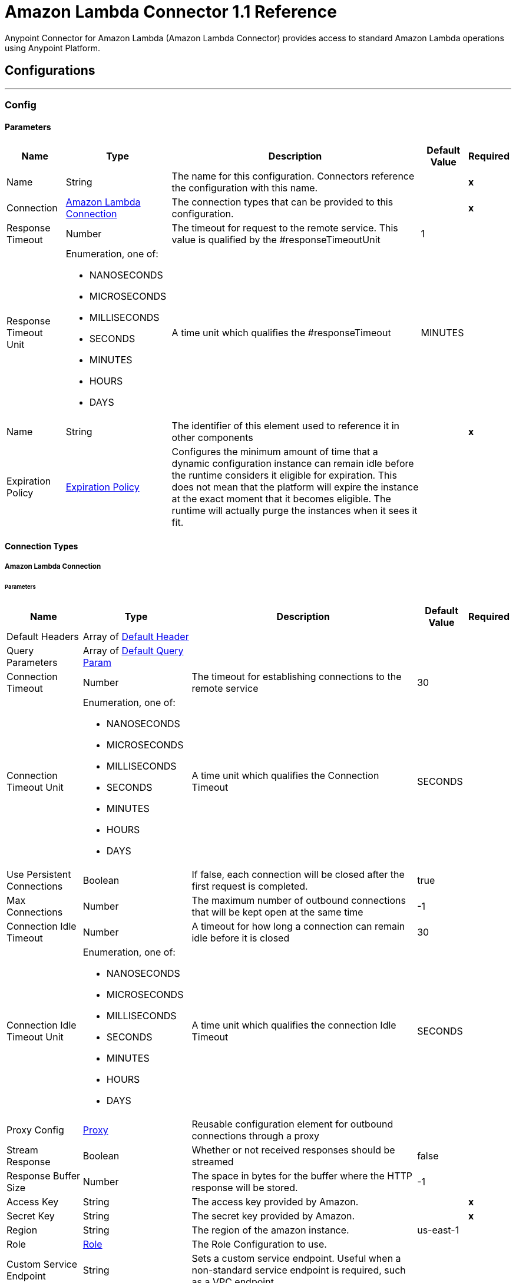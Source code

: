 = Amazon Lambda Connector 1.1 Reference
:page-aliases: connectors::amazon/amazon-lambda-connector-reference.adoc


Anypoint Connector for Amazon Lambda (Amazon Lambda Connector) provides access to standard Amazon Lambda operations using Anypoint Platform.

== Configurations
---
[[Config]]
=== Config


==== Parameters

[%header%autowidth.spread]
|===
| Name | Type | Description | Default Value | Required
|Name | String | The name for this configuration. Connectors reference the configuration with this name. | | *x*{nbsp}
| Connection a| <<Config_Connection, Amazon Lambda Connection>>
| The connection types that can be provided to this configuration. | | *x*{nbsp}
| Response Timeout a| Number |  The timeout for request to the remote service. This value is qualified by the #responseTimeoutUnit |  1 | {nbsp}
| Response Timeout Unit a| Enumeration, one of:

** NANOSECONDS
** MICROSECONDS
** MILLISECONDS
** SECONDS
** MINUTES
** HOURS
** DAYS |  A time unit which qualifies the #responseTimeout |  MINUTES | {nbsp}
| Name a| String |  The identifier of this element used to reference it in other components |  | *x*{nbsp}
| Expiration Policy a| <<ExpirationPolicy>> |  Configures the minimum amount of time that a dynamic configuration instance can remain idle before the runtime considers it eligible for expiration. This does not mean that the platform will expire the instance at the exact moment that it becomes eligible. The runtime will actually purge the instances when it sees it fit. |  | {nbsp}
|===

==== Connection Types
[[Config_Connection]]
===== Amazon Lambda Connection


====== Parameters

[%header%autowidth.spread]
|===
| Name | Type | Description | Default Value | Required
| Default Headers a| Array of <<DefaultHeader>> |  |  | {nbsp}
| Query Parameters a| Array of <<DefaultQueryParam>> |  |  | {nbsp}
| Connection Timeout a| Number |  The timeout for establishing connections to the remote service |  30 | {nbsp}
| Connection Timeout Unit a| Enumeration, one of:

** NANOSECONDS
** MICROSECONDS
** MILLISECONDS
** SECONDS
** MINUTES
** HOURS
** DAYS |  A time unit which qualifies the Connection Timeout |  SECONDS | {nbsp}
| Use Persistent Connections a| Boolean |  If false, each connection will be closed after the first request is completed. |  true | {nbsp}
| Max Connections a| Number |  The maximum number of outbound connections that will be kept open at the same time |  -1 | {nbsp}
| Connection Idle Timeout a| Number |  A timeout for how long a connection can remain idle before it is closed |  30 | {nbsp}
| Connection Idle Timeout Unit a| Enumeration, one of:

** NANOSECONDS
** MICROSECONDS
** MILLISECONDS
** SECONDS
** MINUTES
** HOURS
** DAYS |  A time unit which qualifies the connection Idle Timeout |  SECONDS | {nbsp}
| Proxy Config a| <<Proxy>> |  Reusable configuration element for outbound connections through a proxy |  | {nbsp}
| Stream Response a| Boolean |  Whether or not received responses should be streamed |  false | {nbsp}
| Response Buffer Size a| Number |  The space in bytes for the buffer where the HTTP response will be stored. |  -1 | {nbsp}
| Access Key a| String |  The access key provided by Amazon. |  | *x*{nbsp}
| Secret Key a| String |  The secret key provided by Amazon. |  | *x*{nbsp}
| Region a| String |  The region of the amazon instance. |  us-east-1 | {nbsp}
| Role a| <<Role>> |  The Role Configuration to use. |  | {nbsp}
| Custom Service Endpoint a| String |  Sets a custom service endpoint. Useful when a non-standard service endpoint is required, such as a VPC endpoint. |  | {nbsp}
| Protocol a| Enumeration, one of:

** HTTP
** HTTPS |  Protocol to use for communication. Valid values are HTTP and HTTPS |  HTTP | {nbsp}
| TLS Configuration a| <<Tls>> |  |  | {nbsp}
| Reconnection a| <<Reconnection>> |  When the application is deployed, a connectivity test is performed on all connectors. If set to true, deployment will fail if the test doesn't pass after exhausting the associated reconnection strategy |  | {nbsp}
|===

==== Associated Operations
* <<Create20141113FunctionsInvokeAsyncByFunctionName>> {nbsp}
* <<Create20150331FunctionsInvocationsByFunctionName>> {nbsp}
* <<Get20150331Functions>> {nbsp}
* <<Get20150331FunctionsByFunctionName>> {nbsp}



== Operations

[[Create20141113FunctionsInvokeAsyncByFunctionName]]
== Invoke Async
`<amazon-lambda:create20141113-functions-invoke-async-by-function-name>`


For asynchronous function invocation, use Invoke. Invokes a function asynchronously. This operation makes an HTTP POST request to the /2014-11-13/functions/{FunctionName}/invoke-async/ endpoint


=== Parameters

[%header%autowidth.spread]
|===
| Name | Type | Description | Default Value | Required
| Configuration | String | The name of the configuration to use. | | *x*{nbsp}
| Function Name a| String |  The name of the Lambda function. Name formats Function name - my-function. Function ARN - arn:aws:lambda:us-west-2:123456789012:function:my-function. Partial ARN - 123456789012:function:my-function. The length constraint applies only to the full ARN. If you specify only the function name, it is limited to 64 characters in length. |  | *x*{nbsp}
| Body a| Any |  the content to use |  #[payload] | {nbsp}
| Config Ref a| ConfigurationProvider |  The name of the configuration to be used to execute this component |  | *x*{nbsp}
| Streaming Strategy a| * <<RepeatableInMemoryStream>>
* <<RepeatableFileStoreStream>>
* non-repeatable-stream |  Configure if repeatable streams should be used and their behaviour |  | {nbsp}
| Custom Query Parameters a| Object |  |  | {nbsp}
| Custom Headers a| Object |  |  | {nbsp}
| Response Timeout a| Number |  The timeout for request to the remote service. This value is qualified by the #responseTimeoutUnit |  | {nbsp}
| Response Timeout Unit a| Enumeration, one of:

** NANOSECONDS
** MICROSECONDS
** MILLISECONDS
** SECONDS
** MINUTES
** HOURS
** DAYS |  A time unit which qualifies the #responseTimeout |  | {nbsp}
| Target Variable a| String |  The name of a variable on which the operation's output will be placed |  | {nbsp}
| Target Value a| String |  An expression that will be evaluated against the operation's output and the outcome of that expression will be stored in the target variable |  #[payload] | {nbsp}
| Reconnection Strategy a| * <<Reconnect>>
* <<ReconnectForever>> |  A retry strategy in case of connectivity errors |  | {nbsp}
|===

=== Output

[%autowidth.spread]
|===
| *Type* a| Any
| *Attributes Type* a| <<HttpResponseAttributes>>
|===

=== For Configurations

* <<Config>> {nbsp}

=== Throws

* AMAZON-LAMBDA:BAD_REQUEST {nbsp}
* AMAZON-LAMBDA:CLIENT_ERROR {nbsp}
* AMAZON-LAMBDA:CONNECTIVITY {nbsp}
* AMAZON-LAMBDA:INTERNAL_SERVER_ERROR {nbsp}
* AMAZON-LAMBDA:NOT_ACCEPTABLE {nbsp}
* AMAZON-LAMBDA:NOT_FOUND {nbsp}
* AMAZON-LAMBDA:RETRY_EXHAUSTED {nbsp}
* AMAZON-LAMBDA:SERVER_ERROR {nbsp}
* AMAZON-LAMBDA:SERVICE_UNAVAILABLE {nbsp}
* AMAZON-LAMBDA:TIMEOUT {nbsp}
* AMAZON-LAMBDA:TOO_MANY_REQUESTS {nbsp}
* AMAZON-LAMBDA:UNAUTHORIZED {nbsp}
* AMAZON-LAMBDA:UNSUPPORTED_MEDIA_TYPE {nbsp}


[[Create20150331FunctionsInvocationsByFunctionName]]
== Invoke
`<amazon-lambda:create20150331-functions-invocations-by-function-name>`


Invokes a Lambda function. You can invoke a function synchronously (and wait for the response), or asynchronously. To invoke a function asynchronously, set InvocationType to Event. For synchronous invocation, details about the function response, including errors, are included in the response body and headers. For either invocation type, you can find more information in the execution log and trace. When an error occurs, your function may be invoked multiple times. Retry behavior varies by error type, client, event source, and invocation type. For example, if you invoke a function asynchronously and it returns an error, Lambda executes the function up to two more times. For more information, see Retry Behavior. For asynchronous invocation, Lambda adds events to a queue before sending them to your function. If your function does not have enough capacity to keep up with the queue, events may be lost. Occasionally, your function may receive the same event multiple times, even if no error occurs. To retain events that were not processed, configure your function with a dead-letter queue. The status code in the API response doesn't reflect function errors. Error codes are reserved for errors that prevent your function from executing, such as permissions errors, limit errors, or issues with your function's code and configuration. For example, Lambda returns TooManyRequestsException if executing the function would cause you to exceed a concurrency limit at either the account level (ConcurrentInvocationLimitExceeded) or function level (ReservedFunctionConcurrentInvocationLimitExceeded). For functions with a long timeout, your client might be disconnected during synchronous invocation while it waits for a response. Configure your HTTP client, SDK, firewall, proxy, or operating system to allow for long connections with timeout or keep-alive settings. This operation requires permission for the lambda:InvokeFunction action. This operation makes an HTTP POST request to the /2015-03-31/functions/{FunctionName}/invocations endpoint


=== Parameters

[%header%autowidth.spread]
|===
| Name | Type | Description | Default Value | Required
| Configuration | String | The name of the configuration to use. | | *x*{nbsp}
| Function Name a| String |  The name of the Lambda function, version, or alias. Name formats Function name - my-function (name-only), my-function:v1 (with alias). Function ARN - arn:aws:lambda:us-west-2:123456789012:function:my-function. Partial ARN - 123456789012:function:my-function. You can append a version number or alias to any of the formats. The length constraint applies only to the full ARN. If you specify only the function name, it is limited to 64 characters in length. |  | *x*{nbsp}
| Qualifier a| String |  Specify a version or alias to invoke a published version of the function. |  | {nbsp}
| X Amz Invocation Type a| Enumeration, one of:

** EVENT
** REQUEST_RESPONSE
** DRY_RUN |  Choose from the following options. RequestResponse (default) - Invoke the function synchronously. Keep the connection open until the function returns a response or times out. The API response includes the function response and additional data. Event - Invoke the function asynchronously. Send events that fail multiple times to the function's dead-letter queue (if it's configured). The API response only includes a status code. DryRun - Validate parameter values and verify that the user or role has permission to invoke the function. |  | {nbsp}
| X Amz Log Type a| Enumeration, one of:

** NONE
** TAIL |  Set to Tail to include the execution log in the response. |  | {nbsp}
| X Amz Client Context a| String |  Up to 3583 bytes of base64-encoded data about the invoking client to pass to the function in the context object. |  | {nbsp}
| Body a| Any |  the content to use |  #[payload] | {nbsp}
| Config Ref a| ConfigurationProvider |  The name of the configuration to be used to execute this component |  | *x*{nbsp}
| Streaming Strategy a| * <<RepeatableInMemoryStream>>
* <<RepeatableFileStoreStream>>
* non-repeatable-stream |  Configure if repeatable streams should be used and their behaviour |  | {nbsp}
| Custom Query Parameters a| Object |  |  | {nbsp}
| Custom Headers a| Object |  |  | {nbsp}
| Response Timeout a| Number |  The timeout for request to the remote service. This value is qualified by the #responseTimeoutUnit |  | {nbsp}
| Response Timeout Unit a| Enumeration, one of:

** NANOSECONDS
** MICROSECONDS
** MILLISECONDS
** SECONDS
** MINUTES
** HOURS
** DAYS |  A time unit which qualifies the #responseTimeout |  | {nbsp}
| Target Variable a| String |  The name of a variable on which the operation's output will be placed |  | {nbsp}
| Target Value a| String |  An expression that will be evaluated against the operation's output and the outcome of that expression will be stored in the target variable |  #[payload] | {nbsp}
| Reconnection Strategy a| * <<Reconnect>>
* <<ReconnectForever>> |  A retry strategy in case of connectivity errors |  | {nbsp}
|===

=== Output

[%autowidth.spread]
|===
| *Type* a| Any
| *Attributes Type* a| <<HttpResponseAttributes>>
|===

=== For Configurations

* <<Config>> {nbsp}

=== Throws

* AMAZON-LAMBDA:BAD_REQUEST {nbsp}
* AMAZON-LAMBDA:CLIENT_ERROR {nbsp}
* AMAZON-LAMBDA:CONNECTIVITY {nbsp}
* AMAZON-LAMBDA:INTERNAL_SERVER_ERROR {nbsp}
* AMAZON-LAMBDA:NOT_ACCEPTABLE {nbsp}
* AMAZON-LAMBDA:NOT_FOUND {nbsp}
* AMAZON-LAMBDA:RETRY_EXHAUSTED {nbsp}
* AMAZON-LAMBDA:SERVER_ERROR {nbsp}
* AMAZON-LAMBDA:SERVICE_UNAVAILABLE {nbsp}
* AMAZON-LAMBDA:TIMEOUT {nbsp}
* AMAZON-LAMBDA:TOO_MANY_REQUESTS {nbsp}
* AMAZON-LAMBDA:UNAUTHORIZED {nbsp}
* AMAZON-LAMBDA:UNSUPPORTED_MEDIA_TYPE {nbsp}


[[Get20150331Functions]]
== List Functions
`<amazon-lambda:get20150331-functions>`


Returns a list of Lambda functions, with the version-specific configuration of each. Lambda returns up to 50 functions per call. Set FunctionVersion to ALL to include all published versions of each function in addition to the unpublished version. The ListFunctions action returns a subset of the FunctionConfiguration fields. To get the additional fields (State, StateReasonCode, StateReason, LastUpdateStatus, LastUpdateStatusReason, LastUpdateStatusReasonCode) for a function or version, use GetFunction. This operation makes an HTTP GET request to the /2015-03-31/functions endpoint


=== Parameters

[%header%autowidth.spread]
|===
| Name | Type | Description | Default Value | Required
| Configuration | String | The name of the configuration to use. | | *x*{nbsp}
| Master Region a| String |  For Lambda@Edge functions, the AWS Region of the master function. For example, us-east-1 filters the list of functions to only include Lambda@Edge functions replicated from a master function in US East (N. Virginia). If specified, you must set FunctionVersion to ALL. |  | {nbsp}
| Function Version a| Enumeration, one of:

** ALL |  Set to ALL to include entries for all published versions of each function. |  | {nbsp}
| Marker a| String |  Specify the pagination token that's returned by a previous request to retrieve the next page of results. |  | {nbsp}
| Max Items a| Number |  The maximum number of functions to return in the response. Note that ListFunctions returns a maximum of 50 items in each response, even if you set the number higher. |  | {nbsp}
| Config Ref a| ConfigurationProvider |  The name of the configuration to be used to execute this component |  | *x*{nbsp}
| Streaming Strategy a| * <<RepeatableInMemoryStream>>
* <<RepeatableFileStoreStream>>
* non-repeatable-stream |  Configure if repeatable streams should be used and their behaviour |  | {nbsp}
| Custom Query Parameters a| Object |  |  #[null] | {nbsp}
| Custom Headers a| Object |  |  | {nbsp}
| Response Timeout a| Number |  The timeout for request to the remote service. This value is qualified by the #responseTimeoutUnit |  | {nbsp}
| Response Timeout Unit a| Enumeration, one of:

** NANOSECONDS
** MICROSECONDS
** MILLISECONDS
** SECONDS
** MINUTES
** HOURS
** DAYS |  A time unit which qualifies the #responseTimeout |  | {nbsp}
| Target Variable a| String |  The name of a variable on which the operation's output will be placed |  | {nbsp}
| Target Value a| String |  An expression that will be evaluated against the operation's output and the outcome of that expression will be stored in the target variable |  #[payload] | {nbsp}
| Reconnection Strategy a| * <<Reconnect>>
* <<ReconnectForever>> |  A retry strategy in case of connectivity errors |  | {nbsp}
|===

=== Output

[%autowidth.spread]
|===
| *Type* a| Any
| *Attributes Type* a| <<HttpResponseAttributes>>
|===

=== For Configurations

* <<Config>> {nbsp}

=== Throws

* AMAZON-LAMBDA:BAD_REQUEST {nbsp}
* AMAZON-LAMBDA:CLIENT_ERROR {nbsp}
* AMAZON-LAMBDA:CONNECTIVITY {nbsp}
* AMAZON-LAMBDA:INTERNAL_SERVER_ERROR {nbsp}
* AMAZON-LAMBDA:NOT_ACCEPTABLE {nbsp}
* AMAZON-LAMBDA:NOT_FOUND {nbsp}
* AMAZON-LAMBDA:RETRY_EXHAUSTED {nbsp}
* AMAZON-LAMBDA:SERVER_ERROR {nbsp}
* AMAZON-LAMBDA:SERVICE_UNAVAILABLE {nbsp}
* AMAZON-LAMBDA:TIMEOUT {nbsp}
* AMAZON-LAMBDA:TOO_MANY_REQUESTS {nbsp}
* AMAZON-LAMBDA:UNAUTHORIZED {nbsp}
* AMAZON-LAMBDA:UNSUPPORTED_MEDIA_TYPE {nbsp}


[[Get20150331FunctionsByFunctionName]]
== Get Function
`<amazon-lambda:get20150331-functions-by-function-name>`


Returns information about the function or function version, with a link to download the deployment package that's valid for 10 minutes. If you specify a function version, only details that are specific to that version are returned. This operation makes an HTTP GET request to the /2015-03-31/functions/{FunctionName} endpoint


=== Parameters

[%header%autowidth.spread]
|===
| Name | Type | Description | Default Value | Required
| Configuration | String | The name of the configuration to use. | | *x*{nbsp}
| Function Name a| String |  The name of the Lambda function, version, or alias. Name formats Function name - my-function (name-only), my-function:v1 (with alias). Function ARN - arn:aws:lambda:us-west-2:123456789012:function:my-function. Partial ARN - 123456789012:function:my-function. You can append a version number or alias to any of the formats. The length constraint applies only to the full ARN. If you specify only the function name, it is limited to 64 characters in length. |  | *x*{nbsp}
| Qualifier a| String |  Specify a version or alias to get details about a published version of the function. |  | {nbsp}
| Config Ref a| ConfigurationProvider |  The name of the configuration to be used to execute this component |  | *x*{nbsp}
| Streaming Strategy a| * <<RepeatableInMemoryStream>>
* <<RepeatableFileStoreStream>>
* non-repeatable-stream |  Configure if repeatable streams should be used and their behaviour |  | {nbsp}
| Custom Query Parameters a| Object |  |  #[null] | {nbsp}
| Custom Headers a| Object |  |  | {nbsp}
| Response Timeout a| Number |  The timeout for request to the remote service. This value is qualified by the #responseTimeoutUnit |  | {nbsp}
| Response Timeout Unit a| Enumeration, one of:

** NANOSECONDS
** MICROSECONDS
** MILLISECONDS
** SECONDS
** MINUTES
** HOURS
** DAYS |  A time unit which qualifies the #responseTimeout |  | {nbsp}
| Target Variable a| String |  The name of a variable on which the operation's output will be placed |  | {nbsp}
| Target Value a| String |  An expression that will be evaluated against the operation's output and the outcome of that expression will be stored in the target variable |  #[payload] | {nbsp}
| Reconnection Strategy a| * <<Reconnect>>
* <<ReconnectForever>> |  A retry strategy in case of connectivity errors |  | {nbsp}
|===

=== Output

[%autowidth.spread]
|===
| *Type* a| Any
| *Attributes Type* a| <<HttpResponseAttributes>>
|===

=== For Configurations

* <<Config>> {nbsp}

=== Throws

* AMAZON-LAMBDA:BAD_REQUEST {nbsp}
* AMAZON-LAMBDA:CLIENT_ERROR {nbsp}
* AMAZON-LAMBDA:CONNECTIVITY {nbsp}
* AMAZON-LAMBDA:INTERNAL_SERVER_ERROR {nbsp}
* AMAZON-LAMBDA:NOT_ACCEPTABLE {nbsp}
* AMAZON-LAMBDA:NOT_FOUND {nbsp}
* AMAZON-LAMBDA:RETRY_EXHAUSTED {nbsp}
* AMAZON-LAMBDA:SERVER_ERROR {nbsp}
* AMAZON-LAMBDA:SERVICE_UNAVAILABLE {nbsp}
* AMAZON-LAMBDA:TIMEOUT {nbsp}
* AMAZON-LAMBDA:TOO_MANY_REQUESTS {nbsp}
* AMAZON-LAMBDA:UNAUTHORIZED {nbsp}
* AMAZON-LAMBDA:UNSUPPORTED_MEDIA_TYPE {nbsp}



== Types
[[DefaultHeader]]
=== Default Header

[cols=".^20%,.^25%,.^30%,.^15%,.^10%", options="header"]
|======================
| Field | Type | Description | Default Value | Required
| Key a| String |  |  | x
| Value a| String |  |  | x
|======================

[[DefaultQueryParam]]
=== Default Query Param

[cols=".^20%,.^25%,.^30%,.^15%,.^10%", options="header"]
|======================
| Field | Type | Description | Default Value | Required
| Key a| String |  |  | x
| Value a| String |  |  | x
|======================

[[Proxy]]
=== Proxy

[cols=".^20%,.^25%,.^30%,.^15%,.^10%", options="header"]
|======================
| Field | Type | Description | Default Value | Required
| Host a| String |  |  | x
| Port a| Number |  |  | x
| Username a| String |  |  |
| Password a| String |  |  |
| Non Proxy Hosts a| String |  |  |
|======================

[[Role]]
=== Role

[cols=".^20%,.^25%,.^30%,.^15%,.^10%", options="header"]
|======================
| Field | Type | Description | Default Value | Required
| Arn a| String | The Amazon Resource Name (ARN) of the role to assume. |  | x
| Custom Sts Endpoint a| String |  |  |
|======================

[[Tls]]
=== Tls

[cols=".^20%,.^25%,.^30%,.^15%,.^10%", options="header"]
|======================
| Field | Type | Description | Default Value | Required
| Enabled Protocols a| String | A comma separated list of protocols enabled for this context. |  |
| Enabled Cipher Suites a| String | A comma separated list of cipher suites enabled for this context. |  |
| Trust Store a| <<TrustStore>> |  |  |
| Key Store a| <<KeyStore>> |  |  |
| Revocation Check a| * <<StandardRevocationCheck>>
* <<CustomOcspResponder>>
* <<CrlFile>> |  |  |
|======================

[[TrustStore]]
=== Trust Store

[cols=".^20%,.^25%,.^30%,.^15%,.^10%", options="header"]
|======================
| Field | Type | Description | Default Value | Required
| Path a| String | The location (which will be resolved relative to the current classpath and file system, if possible) of the trust store. |  |
| Password a| String | The password used to protect the trust store. |  |
| Type a| String | The type of store used. |  |
| Algorithm a| String | The algorithm used by the trust store. |  |
| Insecure a| Boolean | If true, no certificate validations will be performed, rendering connections vulnerable to attacks. Use at your own risk. |  |
|======================

[[KeyStore]]
=== Key Store

[cols=".^20%,.^25%,.^30%,.^15%,.^10%", options="header"]
|======================
| Field | Type | Description | Default Value | Required
| Path a| String | The location (which will be resolved relative to the current classpath and file system, if possible) of the key store. |  |
| Type a| String | The type of store used. |  |
| Alias a| String | When the key store contains many private keys, this attribute indicates the alias of the key that should be used. If not defined, the first key in the file will be used by default. |  |
| Key Password a| String | The password used to protect the private key. |  |
| Password a| String | The password used to protect the key store. |  |
| Algorithm a| String | The algorithm used by the key store. |  |
|======================

[[StandardRevocationCheck]]
=== Standard Revocation Check

[cols=".^20%,.^25%,.^30%,.^15%,.^10%", options="header"]
|======================
| Field | Type | Description | Default Value | Required
| Only End Entities a| Boolean | Only verify the last element of the certificate chain. |  |
| Prefer Crls a| Boolean | Try CRL instead of OCSP first. |  |
| No Fallback a| Boolean | Do not use the secondary checking method (the one not selected before). |  |
| Soft Fail a| Boolean | Avoid verification failure when the revocation server can not be reached or is busy. |  |
|======================

[[CustomOcspResponder]]
=== Custom Ocsp Responder

[cols=".^20%,.^25%,.^30%,.^15%,.^10%", options="header"]
|======================
| Field | Type | Description | Default Value | Required
| Url a| String | The URL of the OCSP responder. |  |
| Cert Alias a| String | Alias of the signing certificate for the OCSP response (must be in the trust store), if present. |  |
|======================

[[CrlFile]]
=== Crl File

[cols=".^20%,.^25%,.^30%,.^15%,.^10%", options="header"]
|======================
| Field | Type | Description | Default Value | Required
| Path a| String | The path to the CRL file. |  |
|======================

[[Reconnection]]
=== Reconnection

[cols=".^20%,.^25%,.^30%,.^15%,.^10%", options="header"]
|======================
| Field | Type | Description | Default Value | Required
| Fails Deployment a| Boolean | When the application is deployed, a connectivity test is performed on all connectors. If set to true, deployment will fail if the test doesn't pass after exhausting the associated reconnection strategy |  |
| Reconnection Strategy a| * <<Reconnect>>
* <<ReconnectForever>> | The reconnection strategy to use |  |
|======================

[[Reconnect]]
=== Reconnect

[cols=".^20%,.^25%,.^30%,.^15%,.^10%", options="header"]
|======================
| Field | Type | Description | Default Value | Required
| Frequency a| Number | How often (in ms) to reconnect |  |
| Blocking a| Boolean | If false, the reconnection strategy will run in a separate, non-blocking thread |  |
| Count a| Number | How many reconnection attempts to make |  |
|======================

[[ReconnectForever]]
=== Reconnect Forever

[cols=".^20%,.^25%,.^30%,.^15%,.^10%", options="header"]
|======================
| Field | Type | Description | Default Value | Required
| Frequency a| Number | How often (in ms) to reconnect |  |
| Blocking a| Boolean | If false, the reconnection strategy will run in a separate, non-blocking thread |  |
|======================

[[ExpirationPolicy]]
=== Expiration Policy

[cols=".^20%,.^25%,.^30%,.^15%,.^10%", options="header"]
|======================
| Field | Type | Description | Default Value | Required
| Max Idle Time a| Number | A scalar time value for the maximum amount of time a dynamic configuration instance should be allowed to be idle before it's considered eligible for expiration |  |
| Time Unit a| Enumeration, one of:

** NANOSECONDS
** MICROSECONDS
** MILLISECONDS
** SECONDS
** MINUTES
** HOURS
** DAYS | A time unit that qualifies the maxIdleTime attribute |  |
|======================

[[HttpResponseAttributes]]
=== Http Response Attributes

[cols=".^20%,.^25%,.^30%,.^15%,.^10%", options="header"]
|======================
| Field | Type | Description | Default Value | Required
| Status Code a| Number |  |  | x
| Headers a| Object |  |  | x
| Reason Phrase a| String |  |  | x
|======================

[[RepeatableInMemoryStream]]
=== Repeatable In Memory Stream

[cols=".^20%,.^25%,.^30%,.^15%,.^10%", options="header"]
|======================
| Field | Type | Description | Default Value | Required
| Initial Buffer Size a| Number | This is the amount of memory that will be allocated in order to consume the stream and provide random access to it. If the stream contains more data than can be fit into this buffer, then it will be expanded by according to the bufferSizeIncrement attribute, with an upper limit of maxInMemorySize. |  |
| Buffer Size Increment a| Number | This is by how much will be buffer size by expanded if it exceeds its initial size. Setting a value of zero or lower will mean that the buffer should not expand, meaning that a STREAM_MAXIMUM_SIZE_EXCEEDED error will be raised when the buffer gets full. |  |
| Max Buffer Size a| Number | This is the maximum amount of memory that will be used. If more than that is used then a STREAM_MAXIMUM_SIZE_EXCEEDED error will be raised. A value lower or equal to zero means no limit. |  |
| Buffer Unit a| Enumeration, one of:

** BYTE
** KB
** MB
** GB | The unit in which all these attributes are expressed |  |
|======================

[[RepeatableFileStoreStream]]
=== Repeatable File Store Stream

[cols=".^20%,.^25%,.^30%,.^15%,.^10%", options="header"]
|======================
| Field | Type | Description | Default Value | Required
| In Memory Size a| Number | Defines the maximum memory that the stream should use to keep data in memory. If more than that is consumed then it will start to buffer the content on disk. |  |
| Buffer Unit a| Enumeration, one of:

** BYTE
** KB
** MB
** GB | The unit in which maxInMemorySize is expressed |  |
|======================

== See Also

* xref:index.adoc[Amazon Lambda Connector Overview]
* https://help.mulesoft.com[MuleSoft Help Center]